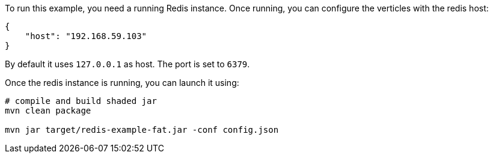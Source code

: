 To run this example, you need a running Redis instance. Once running, you can configure the
verticles with the redis host:

----
{
    "host": "192.168.59.103"
}
----

By default it uses `127.0.0.1` as host. The port is set to `6379`.

Once the redis instance is running, you can launch it using:

----
# compile and build shaded jar
mvn clean package

mvn jar target/redis-example-fat.jar -conf config.json
